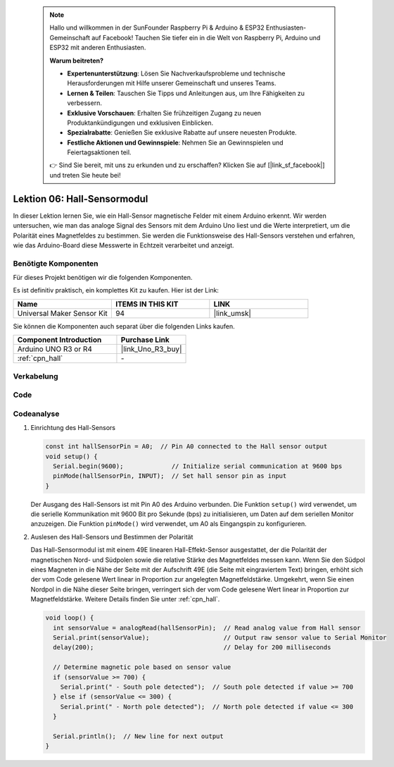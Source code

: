  
 .. note::

    Hallo und willkommen in der SunFounder Raspberry Pi & Arduino & ESP32 Enthusiasten-Gemeinschaft auf Facebook! Tauchen Sie tiefer ein in die Welt von Raspberry Pi, Arduino und ESP32 mit anderen Enthusiasten.

    **Warum beitreten?**

    - **Expertenunterstützung**: Lösen Sie Nachverkaufsprobleme und technische Herausforderungen mit Hilfe unserer Gemeinschaft und unseres Teams.
    - **Lernen & Teilen**: Tauschen Sie Tipps und Anleitungen aus, um Ihre Fähigkeiten zu verbessern.
    - **Exklusive Vorschauen**: Erhalten Sie frühzeitigen Zugang zu neuen Produktankündigungen und exklusiven Einblicken.
    - **Spezialrabatte**: Genießen Sie exklusive Rabatte auf unsere neuesten Produkte.
    - **Festliche Aktionen und Gewinnspiele**: Nehmen Sie an Gewinnspielen und Feiertagsaktionen teil.

    👉 Sind Sie bereit, mit uns zu erkunden und zu erschaffen? Klicken Sie auf [|link_sf_facebook|] und treten Sie heute bei!

.. _uno_lesson06_hall_sensor:

Lektion 06: Hall-Sensormodul
==================================

In dieser Lektion lernen Sie, wie ein Hall-Sensor magnetische Felder mit einem Arduino erkennt. Wir werden untersuchen, wie man das analoge Signal des Sensors mit dem Arduino Uno liest und die Werte interpretiert, um die Polarität eines Magnetfeldes zu bestimmen. Sie werden die Funktionsweise des Hall-Sensors verstehen und erfahren, wie das Arduino-Board diese Messwerte in Echtzeit verarbeitet und anzeigt.

Benötigte Komponenten
--------------------------

Für dieses Projekt benötigen wir die folgenden Komponenten.

Es ist definitiv praktisch, ein komplettes Kit zu kaufen. Hier ist der Link:

.. list-table::
    :widths: 20 20 20
    :header-rows: 1

    *   - Name	
        - ITEMS IN THIS KIT
        - LINK
    *   - Universal Maker Sensor Kit
        - 94
        - |link_umsk|

Sie können die Komponenten auch separat über die folgenden Links kaufen.

.. list-table::
    :widths: 30 20
    :header-rows: 1

    *   - Component Introduction
        - Purchase Link

    *   - Arduino UNO R3 or R4
        - |link_Uno_R3_buy|
    *   - :ref:`cpn_hall`
        - \-

Verkabelung
---------------------------

.. image:: img/Lesson_06_hall_uno_bb.png
    :width: 100%

Code
---------------------------

.. raw:: html

    <iframe src=https://create.arduino.cc/editor/sunfounder01/fc459930-a030-4a1d-b998-e57a6a4f2e78/preview?embed style="height:510px;width:100%;margin:10px 0" frameborder=0></iframe>

Codeanalyse
---------------------------

1. Einrichtung des Hall-Sensors

   .. code-block:: arduino

      const int hallSensorPin = A0;  // Pin A0 connected to the Hall sensor output
      void setup() {
        Serial.begin(9600);             // Initialize serial communication at 9600 bps
        pinMode(hallSensorPin, INPUT);  // Set hall sensor pin as input
      }

   Der Ausgang des Hall-Sensors ist mit Pin A0 des Arduino verbunden. Die Funktion ``setup()`` wird verwendet, um die serielle Kommunikation mit 9600 Bit pro Sekunde (bps) zu initialisieren, um Daten auf dem seriellen Monitor anzuzeigen. Die Funktion ``pinMode()`` wird verwendet, um A0 als Eingangspin zu konfigurieren.

2. Auslesen des Hall-Sensors und Bestimmen der Polarität

   Das Hall-Sensormodul ist mit einem 49E linearen Hall-Effekt-Sensor ausgestattet, der die Polarität der magnetischen Nord- und Südpolen sowie die relative Stärke des Magnetfeldes messen kann. Wenn Sie den Südpol eines Magneten in die Nähe der Seite mit der Aufschrift 49E (die Seite mit eingraviertem Text) bringen, erhöht sich der vom Code gelesene Wert linear in Proportion zur angelegten Magnetfeldstärke. Umgekehrt, wenn Sie einen Nordpol in die Nähe dieser Seite bringen, verringert sich der vom Code gelesene Wert linear in Proportion zur Magnetfeldstärke. Weitere Details finden Sie unter :ref:`cpn_hall`.

   .. code-block:: arduino

      void loop() {
        int sensorValue = analogRead(hallSensorPin);  // Read analog value from Hall sensor
        Serial.print(sensorValue);                    // Output raw sensor value to Serial Monitor
        delay(200);                                   // Delay for 200 milliseconds

        // Determine magnetic pole based on sensor value
        if (sensorValue >= 700) {
          Serial.print(" - South pole detected");  // South pole detected if value >= 700
        } else if (sensorValue <= 300) {
          Serial.print(" - North pole detected");  // North pole detected if value <= 300
        }

        Serial.println();  // New line for next output
      }

